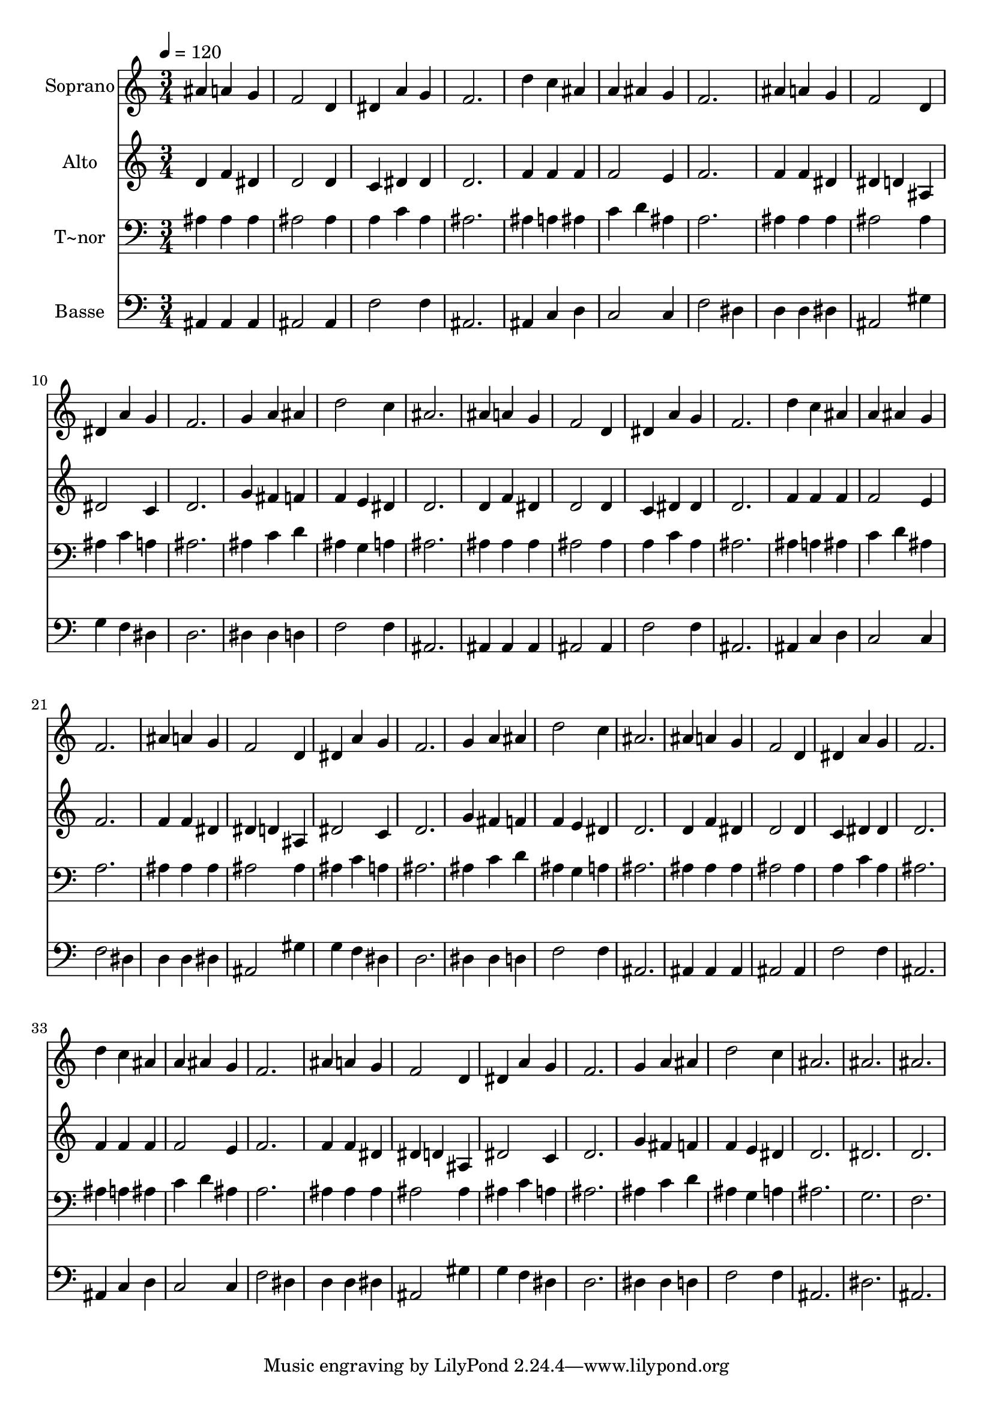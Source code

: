 % Lily was here -- automatically converted by /usr/bin/midi2ly from 37.mid
\version "2.14.0"

\layout {
  \context {
    \Voice
    \remove "Note_heads_engraver"
    \consists "Completion_heads_engraver"
    \remove "Rest_engraver"
    \consists "Completion_rest_engraver"
  }
}

trackAchannelA = {
  
  \time 3/4 
  
  \tempo 4 = 120 
  
}

trackA = <<
  \context Voice = voiceA \trackAchannelA
>>


trackBchannelA = {
  
  \set Staff.instrumentName = "Soprano"
  
}

trackBchannelB = \relative c {
  ais''4 a g 
  | % 2
  f2 d4 
  | % 3
  dis a' g 
  | % 4
  f2. 
  | % 5
  d'4 c ais 
  | % 6
  a ais g 
  | % 7
  f2. 
  | % 8
  ais4 a g 
  | % 9
  f2 d4 
  | % 10
  dis a' g 
  | % 11
  f2. 
  | % 12
  g4 a ais 
  | % 13
  d2 c4 
  | % 14
  ais2. 
  | % 15
  ais4 a g 
  | % 16
  f2 d4 
  | % 17
  dis a' g 
  | % 18
  f2. 
  | % 19
  d'4 c ais 
  | % 20
  a ais g 
  | % 21
  f2. 
  | % 22
  ais4 a g 
  | % 23
  f2 d4 
  | % 24
  dis a' g 
  | % 25
  f2. 
  | % 26
  g4 a ais 
  | % 27
  d2 c4 
  | % 28
  ais2. 
  | % 29
  ais4 a g 
  | % 30
  f2 d4 
  | % 31
  dis a' g 
  | % 32
  f2. 
  | % 33
  d'4 c ais 
  | % 34
  a ais g 
  | % 35
  f2. 
  | % 36
  ais4 a g 
  | % 37
  f2 d4 
  | % 38
  dis a' g 
  | % 39
  f2. 
  | % 40
  g4 a ais 
  | % 41
  d2 c4 
  | % 42
  ais2. 
  | % 43
  ais 
  | % 44
  ais 
  | % 45
  
}

trackB = <<
  \context Voice = voiceA \trackBchannelA
  \context Voice = voiceB \trackBchannelB
>>


trackCchannelA = {
  
  \set Staff.instrumentName = "Alto"
  
}

trackCchannelC = \relative c {
  d'4 f dis 
  | % 2
  d2 d4 
  | % 3
  c dis dis 
  | % 4
  d2. 
  | % 5
  f4 f f 
  | % 6
  f2 e4 
  | % 7
  f2. 
  | % 8
  f4 f dis 
  | % 9
  dis d ais 
  | % 10
  dis2 c4 
  | % 11
  d2. 
  | % 12
  g4 fis f 
  | % 13
  f e dis 
  | % 14
  d2. 
  | % 15
  d4 f dis 
  | % 16
  d2 d4 
  | % 17
  c dis dis 
  | % 18
  d2. 
  | % 19
  f4 f f 
  | % 20
  f2 e4 
  | % 21
  f2. 
  | % 22
  f4 f dis 
  | % 23
  dis d ais 
  | % 24
  dis2 c4 
  | % 25
  d2. 
  | % 26
  g4 fis f 
  | % 27
  f e dis 
  | % 28
  d2. 
  | % 29
  d4 f dis 
  | % 30
  d2 d4 
  | % 31
  c dis dis 
  | % 32
  d2. 
  | % 33
  f4 f f 
  | % 34
  f2 e4 
  | % 35
  f2. 
  | % 36
  f4 f dis 
  | % 37
  dis d ais 
  | % 38
  dis2 c4 
  | % 39
  d2. 
  | % 40
  g4 fis f 
  | % 41
  f e dis 
  | % 42
  d2. 
  | % 43
  dis 
  | % 44
  d 
  | % 45
  
}

trackC = <<
  \context Voice = voiceA \trackCchannelA
  \context Voice = voiceB \trackCchannelC
>>


trackDchannelA = {
  
  \set Staff.instrumentName = "T~nor"
  
}

trackDchannelC = \relative c {
  ais'4 ais ais 
  | % 2
  ais2 ais4 
  | % 3
  a c a 
  | % 4
  ais2. 
  | % 5
  ais4 a ais 
  | % 6
  c d ais 
  | % 7
  a2. 
  | % 8
  ais4 ais ais 
  | % 9
  ais2 ais4 
  | % 10
  ais c a 
  | % 11
  ais2. 
  | % 12
  ais4 c d 
  | % 13
  ais g a 
  | % 14
  ais2. 
  | % 15
  ais4 ais ais 
  | % 16
  ais2 ais4 
  | % 17
  a c a 
  | % 18
  ais2. 
  | % 19
  ais4 a ais 
  | % 20
  c d ais 
  | % 21
  a2. 
  | % 22
  ais4 ais ais 
  | % 23
  ais2 ais4 
  | % 24
  ais c a 
  | % 25
  ais2. 
  | % 26
  ais4 c d 
  | % 27
  ais g a 
  | % 28
  ais2. 
  | % 29
  ais4 ais ais 
  | % 30
  ais2 ais4 
  | % 31
  a c a 
  | % 32
  ais2. 
  | % 33
  ais4 a ais 
  | % 34
  c d ais 
  | % 35
  a2. 
  | % 36
  ais4 ais ais 
  | % 37
  ais2 ais4 
  | % 38
  ais c a 
  | % 39
  ais2. 
  | % 40
  ais4 c d 
  | % 41
  ais g a 
  | % 42
  ais2. 
  | % 43
  g 
  | % 44
  f 
  | % 45
  
}

trackD = <<

  \clef bass
  
  \context Voice = voiceA \trackDchannelA
  \context Voice = voiceB \trackDchannelC
>>


trackEchannelA = {
  
  \set Staff.instrumentName = "Basse"
  
}

trackEchannelC = \relative c {
  ais4 ais ais 
  | % 2
  ais2 ais4 
  | % 3
  f'2 f4 
  | % 4
  ais,2. 
  | % 5
  ais4 c d 
  | % 6
  c2 c4 
  | % 7
  f2 dis4 
  | % 8
  d d dis 
  | % 9
  ais2 gis'4 
  | % 10
  g f dis 
  | % 11
  d2. 
  | % 12
  dis4 dis d 
  | % 13
  f2 f4 
  | % 14
  ais,2. 
  | % 15
  ais4 ais ais 
  | % 16
  ais2 ais4 
  | % 17
  f'2 f4 
  | % 18
  ais,2. 
  | % 19
  ais4 c d 
  | % 20
  c2 c4 
  | % 21
  f2 dis4 
  | % 22
  d d dis 
  | % 23
  ais2 gis'4 
  | % 24
  g f dis 
  | % 25
  d2. 
  | % 26
  dis4 dis d 
  | % 27
  f2 f4 
  | % 28
  ais,2. 
  | % 29
  ais4 ais ais 
  | % 30
  ais2 ais4 
  | % 31
  f'2 f4 
  | % 32
  ais,2. 
  | % 33
  ais4 c d 
  | % 34
  c2 c4 
  | % 35
  f2 dis4 
  | % 36
  d d dis 
  | % 37
  ais2 gis'4 
  | % 38
  g f dis 
  | % 39
  d2. 
  | % 40
  dis4 dis d 
  | % 41
  f2 f4 
  | % 42
  ais,2. 
  | % 43
  dis 
  | % 44
  ais 
  | % 45
  
}

trackE = <<

  \clef bass
  
  \context Voice = voiceA \trackEchannelA
  \context Voice = voiceB \trackEchannelC
>>


\score {
  <<
    \context Staff=trackB \trackA
    \context Staff=trackB \trackB
    \context Staff=trackC \trackA
    \context Staff=trackC \trackC
    \context Staff=trackD \trackA
    \context Staff=trackD \trackD
    \context Staff=trackE \trackA
    \context Staff=trackE \trackE
  >>
  \layout {}
  \midi {}
}

